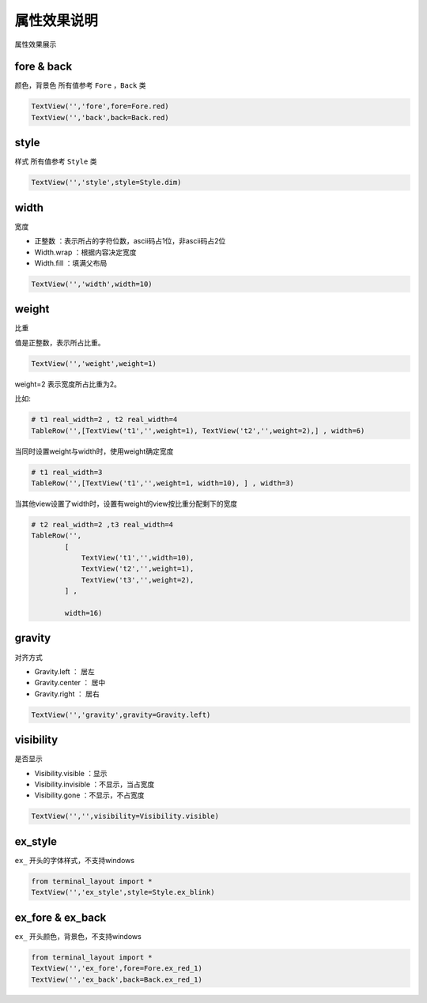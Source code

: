 属性效果说明
===============

属性效果展示

fore & back
-------------

颜色，背景色
所有值参考 ``Fore`` ，``Back`` 类

.. code:: python

   TextView('','fore',fore=Fore.red)
   TextView('','back',back=Back.red)

|image5|

style
-------

样式
所有值参考 ``Style`` 类


.. code:: python

   TextView('','style',style=Style.dim)

|image6|

width
--------
宽度

* 正整数 ：表示所占的字符位数，ascii码占1位，非ascii码占2位
* Width.wrap ：根据内容决定宽度
* Width.fill ：填满父布局

.. code:: python

   TextView('','width',width=10)

|image7|

weight
--------
比重

值是正整数，表示所占比重。

.. code:: python

   TextView('','weight',weight=1)

weight=2 表示宽度所占比重为2。

比如:

.. code-block:: python

    # t1 real_width=2 , t2 real_width=4
    TableRow('',[TextView('t1','',weight=1), TextView('t2','',weight=2),] , width=6)

当同时设置weight与width时，使用weight确定宽度

.. code-block:: python

    # t1 real_width=3
    TableRow('',[TextView('t1','',weight=1, width=10), ] , width=3)


当其他view设置了width时，设置有weight的view按比重分配剩下的宽度

.. code-block:: python

    # t2 real_width=2 ,t3 real_width=4
    TableRow('',
            [
                TextView('t1','',width=10),
                TextView('t2','',weight=1),
                TextView('t3','',weight=2),
            ] ,

            width=16)


|image8|

gravity
----------

对齐方式

* Gravity.left ： 居左
* Gravity.center ： 居中
* Gravity.right ： 居右

.. code:: python

   TextView('','gravity',gravity=Gravity.left)

|image9|

visibility
-----------
是否显示

* Visibility.visible ：显示
* Visibility.invisible ：不显示，当占宽度
* Visibility.gone ：不显示，不占宽度


.. code:: python

   TextView('','',visibility=Visibility.visible)

|image10|

ex_style
----------

``ex_`` 开头的字体样式，不支持windows

.. code:: python

   from terminal_layout import *
   TextView('','ex_style',style=Style.ex_blink)

|image11|

ex_fore & ex_back
-------------------

``ex_`` 开头颜色，背景色，不支持windows

.. code:: python

   from terminal_layout import *
   TextView('','ex_fore',fore=Fore.ex_red_1)
   TextView('','ex_back',back=Back.ex_red_1)

|image12|

.. |image5| image:: _static/color.jpeg
   :scale: 50%
.. |image6| image:: _static/style.jpeg
   :scale: 50%
.. |image7| image:: _static/width.jpeg
   :scale: 50%
.. |image8| image:: _static/weight.jpeg
   :scale: 50%
.. |image9| image:: _static/gravity.jpeg
   :scale: 50%
.. |image10| image:: _static/visibility.jpeg
   :scale: 50%
.. |image11| image:: _static/ex_style.jpeg
   :scale: 50%
.. |image12| image:: _static/ex_color.jpeg
   :scale: 50%

